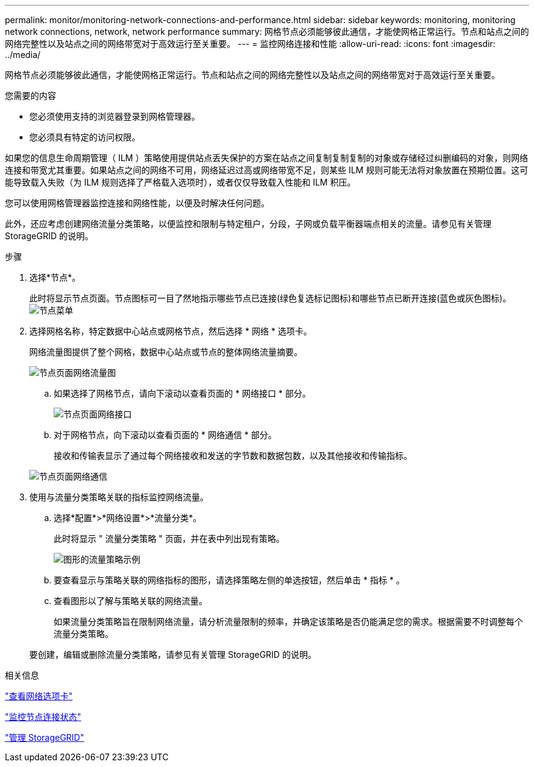 ---
permalink: monitor/monitoring-network-connections-and-performance.html 
sidebar: sidebar 
keywords: monitoring, monitoring network connections, network, network performance 
summary: 网格节点必须能够彼此通信，才能使网格正常运行。节点和站点之间的网络完整性以及站点之间的网络带宽对于高效运行至关重要。 
---
= 监控网络连接和性能
:allow-uri-read: 
:icons: font
:imagesdir: ../media/


[role="lead"]
网格节点必须能够彼此通信，才能使网格正常运行。节点和站点之间的网络完整性以及站点之间的网络带宽对于高效运行至关重要。

.您需要的内容
* 您必须使用支持的浏览器登录到网格管理器。
* 您必须具有特定的访问权限。


如果您的信息生命周期管理（ ILM ）策略使用提供站点丢失保护的方案在站点之间复制复制复制的对象或存储经过纠删编码的对象，则网络连接和带宽尤其重要。如果站点之间的网络不可用，网络延迟过高或网络带宽不足，则某些 ILM 规则可能无法将对象放置在预期位置。这可能导致载入失败（为 ILM 规则选择了严格载入选项时），或者仅仅导致载入性能和 ILM 积压。

您可以使用网格管理器监控连接和网络性能，以便及时解决任何问题。

此外，还应考虑创建网络流量分类策略，以便监控和限制与特定租户，分段，子网或负载平衡器端点相关的流量。请参见有关管理 StorageGRID 的说明。

.步骤
. 选择*节点*。
+
此时将显示节点页面。节点图标可一目了然地指示哪些节点已连接(绿色复选标记图标)和哪些节点已断开连接(蓝色或灰色图标)。image:../media/nodes_menu.png["节点菜单"]

. 选择网格名称，特定数据中心站点或网格节点，然后选择 * 网络 * 选项卡。
+
网络流量图提供了整个网格，数据中心站点或节点的整体网络流量摘要。

+
image::../media/nodes_page_network_traffic_graph.gif[节点页面网络流量图]

+
.. 如果选择了网格节点，请向下滚动以查看页面的 * 网络接口 * 部分。
+
image::../media/nodes_page_network_interfaces.gif[节点页面网络接口]

.. 对于网格节点，向下滚动以查看页面的 * 网络通信 * 部分。
+
接收和传输表显示了通过每个网络接收和发送的字节数和数据包数，以及其他接收和传输指标。

+
image::../media/nodes_page_network_communication.gif[节点页面网络通信]



. 使用与流量分类策略关联的指标监控网络流量。
+
.. 选择*配置*>*网络设置*>*流量分类*。
+
此时将显示 " 流量分类策略 " 页面，并在表中列出现有策略。

+
image::../media/traffic_classification_policies_main_screen_w_examples.png[图形的流量策略示例]

.. 要查看显示与策略关联的网络指标的图形，请选择策略左侧的单选按钮，然后单击 * 指标 * 。
.. 查看图形以了解与策略关联的网络流量。
+
如果流量分类策略旨在限制网络流量，请分析流量限制的频率，并确定该策略是否仍能满足您的需求。根据需要不时调整每个流量分类策略。

+
要创建，编辑或删除流量分类策略，请参见有关管理 StorageGRID 的说明。





.相关信息
link:viewing-network-tab.html["查看网络选项卡"]

link:monitoring-node-connection-states.html["监控节点连接状态"]

link:../admin/index.html["管理 StorageGRID"]
